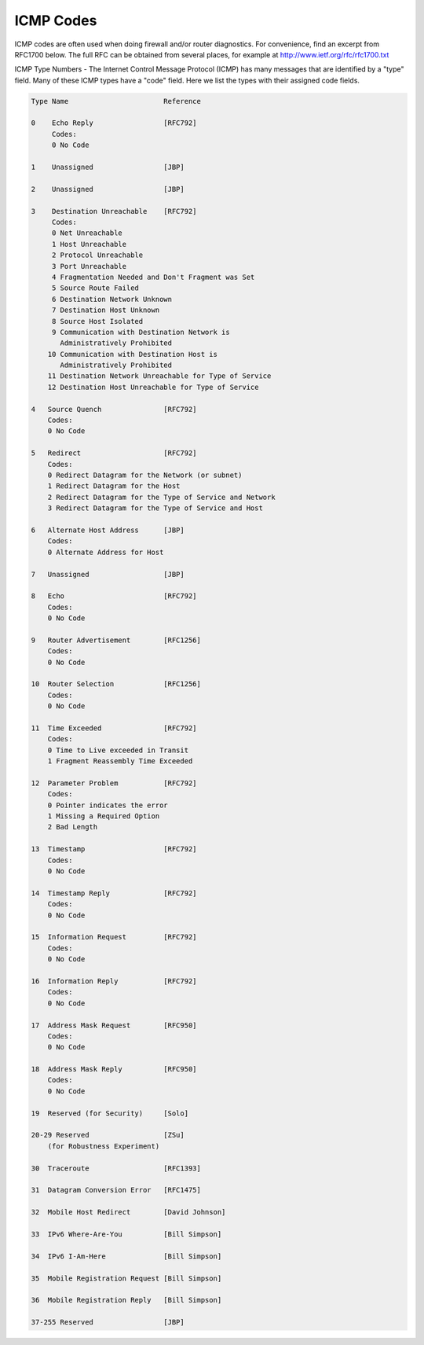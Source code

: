 .. index:: ICMP Codes

ICMP Codes
==========

ICMP codes are often used when doing firewall and/or router diagnostics. For
convenience, find an excerpt from RFC1700 below. The full RFC can be obtained
from several places, for example at http://www.ietf.org/rfc/rfc1700.txt

ICMP Type Numbers - The Internet Control Message Protocol (ICMP) has many
messages that are identified by a "type" field. Many of these ICMP types have
a "code" field. Here we list the types with their assigned code fields.


.. code-block:: text

  Type Name                       Reference

  0    Echo Reply                 [RFC792]
       Codes:
       0 No Code

  1    Unassigned                 [JBP]

  2    Unassigned                 [JBP]

  3    Destination Unreachable    [RFC792]
       Codes:
       0 Net Unreachable
       1 Host Unreachable
       2 Protocol Unreachable
       3 Port Unreachable
       4 Fragmentation Needed and Don't Fragment was Set
       5 Source Route Failed
       6 Destination Network Unknown
       7 Destination Host Unknown
       8 Source Host Isolated
       9 Communication with Destination Network is
         Administratively Prohibited
      10 Communication with Destination Host is
         Administratively Prohibited
      11 Destination Network Unreachable for Type of Service
      12 Destination Host Unreachable for Type of Service

  4   Source Quench               [RFC792]
      Codes:
      0 No Code

  5   Redirect                    [RFC792]
      Codes:
      0 Redirect Datagram for the Network (or subnet)
      1 Redirect Datagram for the Host
      2 Redirect Datagram for the Type of Service and Network
      3 Redirect Datagram for the Type of Service and Host

  6   Alternate Host Address      [JBP]
      Codes:
      0 Alternate Address for Host

  7   Unassigned                  [JBP]

  8   Echo                        [RFC792]
      Codes:
      0 No Code

  9   Router Advertisement        [RFC1256]
      Codes:
      0 No Code

  10  Router Selection            [RFC1256]
      Codes:
      0 No Code

  11  Time Exceeded               [RFC792]
      Codes:
      0 Time to Live exceeded in Transit
      1 Fragment Reassembly Time Exceeded

  12  Parameter Problem           [RFC792]
      Codes:
      0 Pointer indicates the error
      1 Missing a Required Option
      2 Bad Length

  13  Timestamp                   [RFC792]
      Codes:
      0 No Code

  14  Timestamp Reply             [RFC792]
      Codes:
      0 No Code

  15  Information Request         [RFC792]
      Codes:
      0 No Code

  16  Information Reply           [RFC792]
      Codes:
      0 No Code

  17  Address Mask Request        [RFC950]
      Codes:
      0 No Code

  18  Address Mask Reply          [RFC950]
      Codes:
      0 No Code

  19  Reserved (for Security)     [Solo]

  20-29 Reserved                  [ZSu]
      (for Robustness Experiment)

  30  Traceroute                  [RFC1393]

  31  Datagram Conversion Error   [RFC1475]

  32  Mobile Host Redirect        [David Johnson]

  33  IPv6 Where-Are-You          [Bill Simpson]

  34  IPv6 I-Am-Here              [Bill Simpson]

  35  Mobile Registration Request [Bill Simpson]

  36  Mobile Registration Reply   [Bill Simpson]

  37-255 Reserved                 [JBP]
